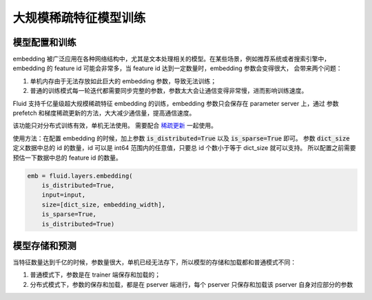 .. _api_guide_large_scale_sparse_feature_training:

###################
大规模稀疏特征模型训练
###################


模型配置和训练
=============

embedding 被广泛应用在各种网络结构中，尤其是文本处理相关的模型。在某些场景，例如推荐系统或者搜索引擎中，
embedding 的 feature id 可能会非常多，当 feature id 达到一定数量时，embedding 参数会变得很大，
会带来两个问题：

1. 单机内存由于无法存放如此巨大的 embedding 参数，导致无法训练；
2. 普通的训练模式每一轮迭代都需要同步完整的参数，参数太大会让通信变得非常慢，进而影响训练速度。

Fluid 支持千亿量级超大规模稀疏特征 embedding 的训练，embedding 参数只会保存在 parameter server 上，通过
参数 prefetch 和梯度稀疏更新的方法，大大减少通信量，提高通信速度。

该功能只对分布式训练有效，单机无法使用。
需要配合 `稀疏更新 <../layers/sparse_update.html>`_ 一起使用。

使用方法：在配置 embedding 的时候，加上参数 :code:`is_distributed=True` 以及 :code:`is_sparse=True` 即可。
参数 :code:`dict_size` 定义数据中总的 id 的数量，id 可以是 int64 范围内的任意值，只要总 id 个数小于等于 dict_size 就可以支持。
所以配置之前需要预估一下数据中总的 feature id 的数量。

.. code-block:: python

  emb = fluid.layers.embedding(
      is_distributed=True,
      input=input,
      size=[dict_size, embedding_width],
      is_sparse=True,
      is_distributed=True)


模型存储和预测
=============

当特征数量达到千亿的时候，参数量很大，单机已经无法存下，所以模型的存储和加载都和普通模式不同：

1. 普通模式下，参数是在 trainer 端保存和加载的；
2. 分布式模式下，参数的保存和加载，都是在 pserver 端进行，每个 pserver 只保存和加载该 pserver 自身对应部分的参数
